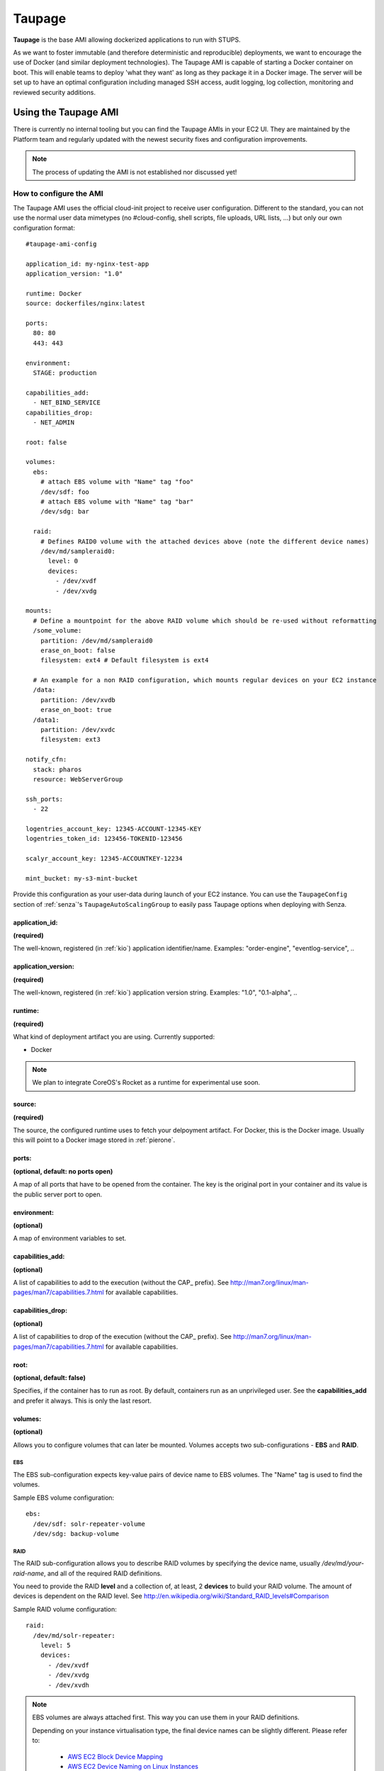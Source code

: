 .. _taupage:

=======
Taupage
=======

**Taupage** is the base AMI allowing dockerized applications to run with STUPS.

As we want to foster immutable (and therefore deterministic and reproducible) deployments, we want to encourage the use
of Docker (and similar deployment technologies). The Taupage AMI is capable of starting a Docker container on boot. This
will enable teams to deploy 'what they want' as long as they package it in a Docker image. The server will be
set up to have an optimal configuration including managed SSH access, audit logging, log collection, monitoring and
reviewed security additions.

---------------------
Using the Taupage AMI
---------------------

There is currently no internal tooling but you can find the Taupage AMIs in your EC2 UI. They are maintained by the
Platform team and regularly updated with the newest security fixes and configuration improvements.

.. NOTE::
   The process of updating the AMI is not established nor discussed yet!

How to configure the AMI
++++++++++++++++++++++++

The Taupage AMI uses the official cloud-init project to receive user configuration. Different to the standard, you can
not use the normal user data mimetypes (no #cloud-config, shell scripts, file uploads, URL lists, ...) but only our own
configuration format::

   #taupage-ami-config

   application_id: my-nginx-test-app
   application_version: "1.0"

   runtime: Docker
   source: dockerfiles/nginx:latest

   ports:
     80: 80
     443: 443

   environment:
     STAGE: production

   capabilities_add:
     - NET_BIND_SERVICE
   capabilities_drop:
     - NET_ADMIN

   root: false

   volumes:
     ebs:
       # attach EBS volume with "Name" tag "foo"
       /dev/sdf: foo
       # attach EBS volume with "Name" tag "bar"
       /dev/sdg: bar

     raid:
       # Defines RAID0 volume with the attached devices above (note the different device names)
       /dev/md/sampleraid0:
         level: 0
         devices:
           - /dev/xvdf
           - /dev/xvdg

   mounts:
     # Define a mountpoint for the above RAID volume which should be re-used without reformatting
     /some_volume:
       partition: /dev/md/sampleraid0
       erase_on_boot: false
       filesystem: ext4 # Default filesystem is ext4
       
     # An example for a non RAID configuration, which mounts regular devices on your EC2 instance
     /data:
       partition: /dev/xvdb
       erase_on_boot: true
     /data1:
       partition: /dev/xvdc
       filesystem: ext3

   notify_cfn:
     stack: pharos
     resource: WebServerGroup

   ssh_ports:
     - 22

   logentries_account_key: 12345-ACCOUNT-12345-KEY
   logentries_token_id: 123456-TOKENID-123456

   scalyr_account_key: 12345-ACCOUNTKEY-12234

   mint_bucket: my-s3-mint-bucket

Provide this configuration as your user-data during launch of your EC2 instance.
You can use the ``TaupageConfig`` section of :ref:`senza`'s ``TaupageAutoScalingGroup``
to easily pass Taupage options when deploying with Senza.

application_id:
---------------

**(required)**

The well-known, registered (in :ref:`kio`) application identifier/name. Examples: "order-engine", "eventlog-service", ..

application_version:
--------------------

**(required)**

The well-known, registered (in :ref:`kio`) application version string. Examples: "1.0", "0.1-alpha", ..

runtime:
--------

**(required)**

What kind of deployment artifact you are using. Currently supported:

* Docker

.. NOTE::
   We plan to integrate CoreOS's Rocket as a runtime for experimental use soon.

source:
-------

**(required)**

The source, the configured runtime uses to fetch your delpoyment artifact. For Docker, this is the Docker image.
Usually this will point to a Docker image stored in :ref:`pierone`.

ports:
------

**(optional, default: no ports open)**

A map of all ports that have to be opened from the container. The key is the original port in your container and its
value is the public server port to open.

environment:
------------

**(optional)**

A map of environment variables to set.

capabilities_add:
-----------------

**(optional)**

A list of capabilities to add to the execution (without the CAP_ prefix). See
http://man7.org/linux/man-pages/man7/capabilities.7.html for available capabilities.

capabilities_drop:
------------------

**(optional)**

A list of capabilities to drop of the execution (without the CAP_ prefix). See
http://man7.org/linux/man-pages/man7/capabilities.7.html for available capabilities.

root:
-----

**(optional, default: false)**

Specifies, if the container has to run as root. By default, containers run as an unprivileged user. See the
**capabilities_add** and prefer it always. This is only the last resort.

volumes:
--------

**(optional)**

Allows you to configure volumes that can later be mounted. Volumes accepts two sub-configurations - **EBS** and **RAID**.

EBS
^^^

The EBS sub-configuration expects key-value pairs of device name to EBS volumes. The "Name" tag is used to find the volumes.

Sample EBS volume configuration::

     ebs:
       /dev/sdf: solr-repeater-volume
       /dev/sdg: backup-volume

RAID
^^^^

The RAID sub-configuration allows you to describe RAID volumes by specifying the device name, usually */dev/md/your-raid-name*, and
all of the required RAID definitions.

You need to provide the RAID **level** and a collection of, at least, 2 **devices** to build your
RAID volume. The amount of devices is dependent on the RAID level. See http://en.wikipedia.org/wiki/Standard_RAID_levels#Comparison

Sample RAID volume configuration::

     raid:
       /dev/md/solr-repeater:
         level: 5
         devices:
           - /dev/xvdf
           - /dev/xvdg
           - /dev/xvdh

.. NOTE::
   EBS volumes are always attached first. This way you can use them in your RAID definitions.

   Depending on your instance virtualisation type, the final device names can be slightly different. Please refer to:

       * `AWS EC2 Block Device Mapping <http://docs.aws.amazon.com/AWSEC2/latest/UserGuide/block-device-mapping-concepts.html>`_
       * `AWS EC2 Device Naming on Linux Instances <http://docs.aws.amazon.com/AWSEC2/latest/UserGuide/device_naming.html>`_

mounts:
-------i

**(optional)**

A map of mount targets and their configurations. A mount target configuration has a **partition** to reference the volume, which can be
defined in the **volumes** section. It is possible to specify a **erase_on_boot** flag which determines is such partition should always
be initialized on boot. This setting defaults to false.

Whenever a partition is initialized is will be formatted using the **filesystem** setting. If unspecified it will be formatted as ext4.
If the **root** setting is false (that's the default) the filesystem will be initialized with the internal unprivileged user as its owner.
This allows the **runtime** application to use the volume for read and write.

Sample mounts configuration::

   mounts:
     /data/solr:
       partition: /dev/md/solr-repeater
       erase_on_boot: false

.. WARNING::
   Volumes without any partitions are initialized, even if **erase_on_boot** is set to False.

   Currently this check is done using extended filesystem tools and it was only tested against partitions using ext2, ext3 or ext4.

notify_cfn:
-----------

**(optional)**

Will send cloud formation the boot result if specified. If you specify it, you have to provide the **stack** name and
the stack **resource** with which this server was booted. This helps cloud formation to know, if starting you server
worked or not (else, it will run into a timeout, waiting for notifications to arrive).

If you would use the example stack
http://docs.aws.amazon.com/AWSCloudFormation/latest/UserGuide/example-templates-autoscaling.html
the resource name would be **WebServerGroup**.

ssh_ports:
----------

**(optional, default: 22)**

List of SSH server ports. This option allows using alternative TCP ports for the OpenSSH server.
This is useful if an application (runtime container) wants to use the default SSH port.

logentries_account_key:
-----------------------

**(optional)**

If you specify the Account Key from you logentries account, the Logentries Agent will be registered with your Account.
And the Agent will follow these logs:

  * /var/log/syslog
  * /var/log/auth.log

You can get your Account Key from the Logentries Webinterface under /Account/Profile


logentries_token_id
-------------------

**(optional)**

You have to create a new "Manual Log" in the Webinterface.

For Example:

  * Create a new "Manual Log"
  * LogSet = APPLICATIONNAME
  * Log Name = APPLICATIONNAME-VERSION

Afterwards you get the **LogToken** and this token you have to set in the yaml file.

scalyr_account_key
------------------

**(optional)**

If you provide the Scalyr AccountKey in the .yaml file, the Agent of scaylr will be installed and follow this logs:

  * /var/log/syslog
  * /var/log/auth.log

Our integration also provide two Attributes you can search on Scalyr **$appname** and **$appversion**.

This attributes are filled with ``application_id`` (**$appname**) and ``application_version`` (**$appversion**)

Runtime environment
+++++++++++++++++++

By default, your application will run as an unprivileged user, see the 'root' option.

Taupage integrates :ref:`berry` and exposes the credentials file to your application. Your application will have access
to the environment variable 'CREDENTIALS_FILE', which points to a local file, containing the 'credentials.json' JSON of
the :ref:`mint` API. This way, you can authenticate yourself to your IAM solution to for example obtain own access
tokens.

Sending application mails
+++++++++++++++++++++++++

Mails which should be sent from applications can be sent out directly via Amazon SES.
The only thing you need to do is create an IAM user and receive SMTP credentials. This can be done directly in the SES menu.
Amazon already provides an example for Java: http://docs.aws.amazon.com/ses/latest/DeveloperGuide/send-using-smtp-java.html


AMI internals
+++++++++++++

This section gives you an overview of customization, the Taupage AMI contains on top of the Ubuntu Cloud Images.

Hardening
---------

TODO

* Kernel grsecurity, PAX?
* Resrictive file permissions (no unused SUID bins etc)
* Unused users and groups removed
* Unused daemons disabled
* Zalando CA preinstalled
* Weak crypto algorithms disabled (SSH)
* Unused packages removed
* No passwords for users
* iptables preconfigured with only specified ports + ssh open
* hardened network settings (sysctl)
* disabled IPv6 (not possible in AWS anyways)

Auditing & Logs
---------------

TODO

* auditd logs all access
* all logs, including application logs (docker logs) are streamed to central logging service and rotated

Docker application logging
--------------------------

Application logs by Docker containers are streamed to syslog via Docker's logging driver for syslog as described
in the Docker documentation: https://docs.docker.com/reference/run/#logging-driver-syslog

Managed SSH access
------------------

SSH access is managed with the :ref:`even` SSH access granting service. The AMI is set up to have automatic integration. Your
SSH key pair choice on AWS will be ignored - temporary access can only be gained via the granting service. All user
actions are logged for auditing reasons. See the :ref:`ssh-access` section in the User's Guide for details.
